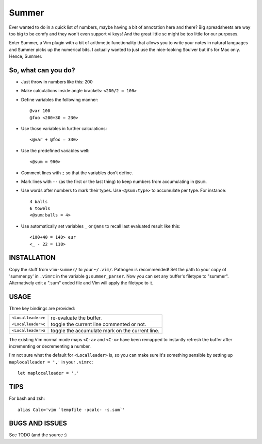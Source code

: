 Summer
======

Ever wanted to do in a quick list of numbers, maybe having a bit of annotation
here and there? Big spreadsheets are way too big to be comfy and they won't
even support vi keys! And the great little sc might be too little for our
purposes.

Enter Summer, a Vim plugin with a bit of arithmetic functionality that allows
you to write your notes in natural languages and Summer picks up the numerical
bits. I actually wanted to just use the nice-looking Soulver but it's for Mac
only. Hence, Summer.

So, what can you do?
--------------------

- Just throw in numbers like this: 200
- Make calculations inside angle brackets: ``<200/2 = 100>``
- Define variables the following manner::

        @var 100
        @foo <200+30 = 230>

- Use those variables in further calculations::

        <@var + @foo = 330>

- Use the predefined variables well::

        <@sum = 960>

- Comment lines with ``;`` so that the variables don't define.
- Mark lines with ``--`` (as the first or the last thing) to keep numbers from
  accumulating in ``@sum``.
- Use words after numbers to mark their types. Use ``<@sum:type>`` to
  accumulate per type. For instance::

        4 balls
        6 towels
        <@sum:balls = 4>

- Use automatically set variables ``_`` or ``@ans`` to recall last evaluated
  result like this::

        <100+40 = 140> eur
        <_ - 22 = 118>

INSTALLATION
------------

Copy the stuff from ``vim-summer/`` to your ``~/.vim/``. Pathogen is
recommended! Set the path to your copy of 'summer.py' in ``.vimrc`` in the
variable ``g:summer_parser``.  Now you can set any buffer's filetype to
"summer".  Alternatively edit a ".sum" ended file and Vim will apply the
filetype to it.

USAGE
-----

Three key bindings are provided:

=====================   =====================================================
``<Localleader>e``      re-evaluate the buffer.
``<Localleader>c``      toggle the current line commented or not.
``<Localleader>a``      toggle the accumulate mark on the current line.
=====================   =====================================================

The existing Vim normal mode maps ``<C-a>`` and ``<C-x>`` have been remapped to
instantly refresh the buffer after incrementing or decrementing a number.

I'm not sure what the default for ``<Localleader>`` is, so you can make
sure it's something sensible by setting up ``maplocalleader = ','`` in your
``.vimrc``::

    let maplocalleader = ','

TIPS
----

For bash and zsh::

    alias Calc='vim `tempfile -pcalc- -s.sum`'

BUGS AND ISSUES
---------------

See TODO (and the source :)

